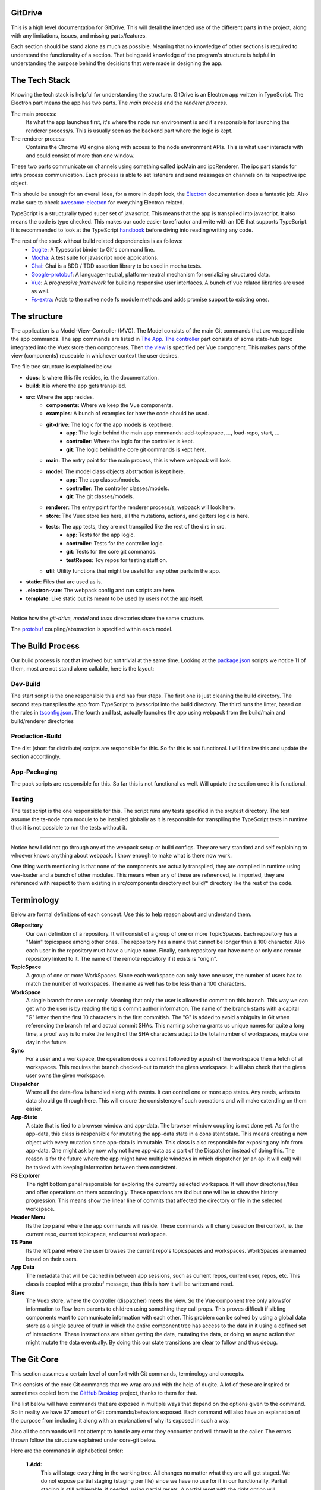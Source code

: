 ========
GitDrive
========
This is a high level documentation for GitDrive. This will detail the
intended use of the different parts in the project, along with any limitations,
issues, and missing parts/features.

Each section should be stand alone as much as possible. Meaning that no knowledge
of other sections is required to understand the functionality of a section.
That being said knowledge of the program's structure is helpful in understanding
the purpose behind the decisions that were made in designing the app.

==============
The Tech Stack
==============
Knowing the tech stack is helpful for understanding the structure. GitDrive is an Electron
app written in TypeScript. The Electron part means the app has two parts. The *main process*
and the *renderer process*.

The main process:
    Its what the app launches first, it's where the node run environment is and
    it's responsible for launching the renderer process/s. This is usually seen as the backend
    part where the logic is kept.

The renderer process:
    Contains the Chrome V8 engine along with access to the node environment APIs. This is what
    user interacts with and could consist of more than one window.

These two parts communicate on channels using something called ipcMain and ipcRenderer.
The ipc part stands for intra process communication. Each process is able to set listeners and send
messages on channels on its respective ipc object.

This should be enough for an overall idea, for a more in depth look, the Electron_ documentation
does a fantastic job. Also make sure to check awesome-electron_ for everything Electron related.

TypeScript is a structurally typed super set of javascript. This means that the app is transpiled
into javascript. It also means the code is type checked. This makes our code easier to refractor and
write with an IDE that supports TypeScript. It is recommended to look at the TypeScript handbook_
before diving into reading/writing any code.

The rest of the stack without build related dependencies is as follows:
    - Dugite_: A Typescript binder to Git's command line.
    - Mocha_: A test suite for javascript node applications.
    - Chai_: Chai is a BDD / TDD assertion library to be used in mocha tests.
    - Google-protobuf_: A language-neutral, platform-neutral mechanism for serializing structured data.
    - Vue_: A *progressive framework* for building responsive user interfaces. A bunch of vue related libraries are used as well.
    - Fs-extra_: Adds to the native node fs module methods and adds promise support to existing ones.

=============
The structure
=============
The application is a Model-View-Controller (MVC). The Model consists of the main Git commands that are
wrapped into the app commands. The app commands are listed in `The App`_. `The controller`_ part
consists of some state-hub logic integrated into the Vuex store then components. Then `the view`_
is specified per Vue component. This makes parts of the view (components) reuseable in whichever
context the user desires.

The file tree structure is explained below:

- **docs**: Is where this file resides, ie. the documentation.
- **build**: It is where the app gets transpiled.
- **src**: Where the app resides.
    + **components**: Where we keep the Vue components.
    + **examples**: A bunch of examples for how the code should be used.
    + **git-drive**: The logic for the app models is kept here.
        * **app**: The logic behind the main app commands: add-topicspace, ..., load-repo, start, ...
        * **controller**: Where the logic for the controller is kept.
        * **git**: The logic behind the core git commands is kept here.
    + **main**: The entry point for the main process, this is where webpack will look.
    + **model**: The model class objects abstraction is kept here.
        * **app**: The app classes/models.
        * **controller**: The controller classes/models.
        * **git**: The git classes/models.
    + **renderer**: The entry point for the renderer process/s, webpack will look here.
    + **store**: The Vuex store lies here, all the mutations, actions, and getters logic is here.
    + **tests**: The app tests, they are not transpiled like the rest of the dirs in src.
        * **app**: Tests for the app logic.
        * **controller**: Tests for the controller logic.
        * **git**: Tests for the core git commands.
        * **testRepos**: Toy repos for testing stuff on.
    + **util**: Utility functions that might be useful for any other parts in the app.
- **static**: Files that are used as is.
- **.electron-vue**: The webpack config and run scripts are here.
- **template**: Like static but its meant to be used by users not the app itself.

---------------------------

Notice how the *git-drive*, *model* and *tests* directories share the same structure.

The `protobuf`_ coupling/abstraction is specified within each model.

=================
The Build Process
=================

Our build process is not that involved but not trivial at the same time. Looking at the package.json_
scripts we notice 11 of them, most are not stand alone callable, here is the layout:

Dev-Build
---------
The start script is the one responsible this and has four steps. The first one is just cleaning the
build directory. The second step transpiles the app from TypeScript to javascript into the build
directory. The third runs the linter, based on the rules in tsconfig.json_. The fourth and last,
actually launches the app using webpack from the build/main and build/renderer directories

Production-Build
----------------
The dist (short for distribute) scripts are responsible for this. So far this is not functional.
I will finalize this and update the section accordingly.

App-Packaging
--------------
The pack scripts are responsible for this. So far this is not functional as well. Will update
the section once it is functional.

Testing
--------
The test script is the one responsible for this. The script runs any tests specified in the
src/test directory. The test assume the ts-node npm module to be installed globally as it is
responsible for transpiling the TypeScript tests in runtime thus it is not possible to run the
tests without it.

-----------------------------------

Notice how I did not go through any of the webpack setup or build configs. They are very standard
and self explaining to whoever knows anything about webpack. I know enough to make what is there now
work.

One thing worth mentioning is that none of the components are actually transpiled, they are compiled
in runtime using vue-loader and a bunch of other modules. This means when any of these are referenced,
ie. imported, they are referenced with respect to them existing in src/components directory not build/*
directory like the rest of the code.


===========
Terminology
===========
Below are formal definitions of each concept. Use this to help reason about and understand them.

**GRepository**
    Our own definition of a repository. It will consist of a group of one or more TopicSpaces.
    Each repository has a "Main" topicspace among other ones. The repository has a name that
    cannot be longer than a 100 character. Also each user in the repository must have a unique
    name. Finally, each repository can have none or only one remote repository linked to it. The
    name of the remote repository if it exists is "origin".

**TopicSpace**
    A group of one or more WorkSpaces. Since each workspace can only have one user, the number
    of users has to match the number of workspaces. The name as well has to be less than a 100
    characters.

**WorkSpace**
    A single branch for one user only. Meaning that only the user is allowed to commit on this branch.
    This way we can get who the user is by reading the tip's commit author information. The name of
    the branch starts with a capital "G" letter then the first 10 characters in the first
    commitish. The "G" is added to avoid ambiguity in Git when referencing the branch ref and
    actual commit SHAs. This naming schema grants us unique names for quite a long time, a proof way
    is to make the length of the SHA characters adapt to the total number of workspaces, maybe one
    day in the future.

**Sync**
    For a user and a workspace, the operation does a commit followed by a push of the workspace then
    a fetch of all workspaces. This requires the branch checked-out to match the given workspace. It
    will also check that the given user owns the given workspace.

**Dispatcher**
    Where all the data-flow is handled along with events. It can control one or more app states. Any
    reads, writes to data should go through here. This will ensure the consistency of such operations
    and will make extending on them easier.

**App-State**
    A state that is tied to a browser window and app-data. The browser window coupling is not done
    yet. As for the app-data, this class is responsible for mutating the app-data state in a
    consistent state. This means creating a new object with every mutation since app-data is immutable.
    This class is also responsible for exposing any info from app-data. One might ask by now why not
    have app-data as a part of the Dispatcher instead of doing this. The reason is for the future where
    the app might have multiple windows in which dispatcher (or an api it will call) will be tasked
    with keeping information between them consistent.

**FS Explorer**
    The right bottom panel responsible for exploring the currently selected workspace. It will show
    directories/files and offer operations on them accordingly. These operations are tbd but one
    will be to show the history progression. This means show the linear line of commits that affected
    the directory or file in the selected workspace.

**Header Menu**
    Its the top panel where the app commands will reside. These commands will chang based on thei
    context, ie. the current repo, current topicspace, and current workspace.

**TS Pane**
    Its the left panel where the user browses the current repo's topicspaces and workspaces.
    WorkSpaces are named based on their users.

**App Data**
    The metadata that will be cached in between app sessions, such as current repos, current user,
    repos, etc. This class is coupled with a protobuf message, thus this is how it will be written
    and read.

**Store**
    The Vuex store, where the controller (dispatcher) meets the view. So the Vue component tree
    only allowsfor information to flow from parents to children using something they call props.
    This proves difficult if sibling components want to communicate information with each other.
    This problem can be solved by using a global data store as a single source of truth in which
    the entire component tree has access to the data in it using a defined set of interactions.
    These interactions are either getting the data, mutating the data, or doing an async action
    that might mutate the data eventually. By doing this our state transitions are clear to
    follow and thus debug.

============
The Git Core
============
This section assumes a certain level of comfort with Git commands, terminology and concepts.

This consists of the core Git commands that we wrap around with the help of dugite. A lof of
these are inspired or sometimes copied from the `GitHub Desktop`_ project, thanks to them
for that.

The list below will have commands that are exposed in multiple ways that depend on the
options given to the command. So in reality we have 37 amount of Git commands/behaviors
exposed. Each command will also have an explanation of the purpose from including it along
with an explanation of why its exposed in such a way.

Also all the commands will not attempt to handle any error they encounter and will throw it
to the caller. The errors thrown follow the structure explained under core-git below.

Here are the commands in alphabetical order:

    **1.Add:**
        This will stage everything in the working tree. All changes no matter what they are
        will get staged. We do not expose partial staging (staging per file) since we have no
        use for it in our functionality. Partial staging is still achievable, if needed,
        using partial resets. A partial reset with the right option will effectively undo
        an add. The addOptions param is experimental, ie. not tested at all.
    **2.Branch:**
        We have two actions from the branch command.

        The first is to create a branch, which given a valid name with length less than a
        100 characters and a committish tip will create a branch at the committish. HEAD has
        to be explicitly specified to avoid ambiguity.

        The second is renaming a branch, which given a branch and a new valid name
        will rename the branch to that name. We use rename while creating workspaces after we
        create the first commit on them since we need the first 10 SHAs characters from it.
    **3.Checkout:**
        We have four actions from the checkout command.

        The first is just a normal checkout of a ref. Usually the ref will be a branch object,
        in fact this command is only used to checkout branches. The reason behind accepting
        a string is because of metadata branches. It turned out its a lot of headache to keep
        track of the metadata branch in a branch object so we only keep track of its ref name
        per repository and we used that name (string) to checkout when needed.

        The second is our beloved partial checkout. Given a list of paths and ref, the command
        will checkout the state of those paths based on the ref into the current working tree.
        This operation should be run on an empty workspace.

        The third is orphan checkout. Given a new branch name and a starting point, it will
        create an orphan branch based on the point. An orphan branch points to not commits,
        effectively breaking the history. This will be used when we create a new topicspace
        to ensure their independence.

        The fourth is to checkout and create a branch. Given a branch name and a start point
        it creates a branch at that point and checks it out. This is just here to save us a
        shell-out call, its two birds one stone.

    **4.Clone:**
        We have one action from the clone command.

        Its your normal clone call. Given a valid url and a path, it will clone the url
        repository into that path. There is a bit of work to be done on that command. We still
        need to figure out authentication. We disable the use of any default authentication
        handlers in order to implement ours. Will update the section once its done.

    **5.Commit:**
        We have one acton from the commit command.

        Its a commit but with stuff baked in it. So given an author's name and email, a summary
        and a message, it will create a commit under HEAD with author and email set. Before
        committing, it will unstage everything then stage it all again.

    **6.core-git:**
        This is just a wrapper around the dugite exec command. The wrapper is meant to be used
        to extend on the error handling and result of dugite's api. The class GitError defines
        our errors in which each error has a human readable description of the error,
        the errored command's arguments, the error enum from dugite/errors.ts, and the
        actual text of the error. An error is triggered whenever the process returns with a none
        zero exit code. The wrapper does not attempt to handle any errors, its all left to the
        caller.

    **7.Diff-index:**
        We have one action from the command. The code for this was taken from the
        `GitHub Desktop`_ project.

        As the name suggests, the command will return a list of of files who have changes in the
        indexing are when compared against HEAD.

    **8.Diff:**
        We have five actions from the diff command. The code for this was take from the
        `GitHub Desktop`_ project.

        The first is for getting a commit's diff. Given a file and a commitish, it will return
        the diff of the file between the commit and the commit's parent. This could be used to
        check if a commit introduces a change to a file. This command is actually an exception in
        the fact that it uses log instead of the diff command, it returns a diff though and that is
        what matters.

        The second is for getting a diff between a file and the working tree. Given a file, the
        command renders the diff for a file within the repository working tree. The file
        will be compared against HEAD if it's tracked, if not it'll be compared to an empty
        file meaning that all content in the file will be treated as additions.

        The third for getting an image diff. This is not going to be used for now, it is there
        since I didn't write this code.

        The fourth is a utility function that converts rawDiff or changes to an IDiff object. This
        is implementation specific, its exported since it might be useful given the type of diff
        a user posses. Explaining the command is tedious and not necessary.

        The fifth is for getting a binary blob of an image. Again for now this is not used.

    **9.Fetch:**
        There are two actions from the fetch command.

        The first is to just fetch all the refs in a repository. Given that our repositories will
        only have one remote branch called origin then we fetch all the refs from it. Notice how the
        command does not check whether the remote repository exist in the given repository. This
        check if left for the caller to do as it might become redundant.

        The second is for fetching a specific ref. Given the name of the ref the function will fetch
        it down. Again this does fetch from origin and does not check whether the remote repository
        exists. This also does not check the existance of the given ref.

        :Notice:
            The authentication is not implemented for this as well, in fact it is not
            implemented for any network related command.

    **10.For-each-ref:**
        There is one action from this command.

        Its a getter for refs in the repository based on a namespace. So given a namespace, the
        command will return an array with all the refs under the namespace. For example, giving
        the command refs/heads will return all the local branches. Another example is giving the
        command remotes/origin will return all the remote refs in remote repository origin. Call
        the function with just a repository to get all the refs.

    **11.Init:**
        There is one action from this command.

        Its just an init of a repo given a path that exists. Notice that the function does not
        check if the path exists, this is left for the caller.

    **12.Log:**
        There are three actions from this command. This code was taken from the `GitHub Desktop`_
        project.

        The first is a getter of commits. Given a revision range (a git defined concept), and a
        limit the command will return an array of the commits that fall within the range.

        The second gets the changed files per commit. Given a commitish, the command will
        return an array the files that were changed by the commit.

        The third retrieves a single commit based on a ref. Given a ref, the command will return
        the commit the ref is pointing to or null if the ref doesn't point to a commit.

    **13.Pull:**
        There is one action from the pull command.

        Its just a normal pull of the current HEAD. This should not be used and is there only for the
        possibility of needing it. The main problem is that users can make commits through GitHub,
        commits that won't follow our rules and we have to deal with it. We will see. We maybe able to
        tolerate the owner of the branch rebasing some remote commits made on their own branch.

        :Notice:
            Authentication is not implemented.

    **14.Push:**
        Similar to fetch, there are two actions from the push command.

        The first is just a push of a branch. Given a branch name, the command will push it to its
        tracked upstream branch, origin in our case.

        The second is a push of all refs. Again this will push to origin.

        :Notice:
            None of these commands checks if origin is setup, this is left to the caller.
               Also authentication is not implemented.

    **15.Remote:**
        There are three actions from the remote command.

        The first is a getter of a remote. Given a repository, the command will return the one and
        only remote as an IRemote object, the object will contain the name and url.

        The second is to add origin. Given a url, the command will add origin with the url into the
        remote repositories list.

        The third is to change the remote repo. Given new url, the command will change the url of
        origin to the url given.

    **16.Reset:**
        There are three actions from the reset command.

        The first is a ref based reset. Given a ref and a reset mode, the command will reset the
        current working tree to that ref based on the mode given.

        The second is a path based reset. Given a ref, a mode and a list of paths, the command will
        reset the current working tree's paths to the state in the ref based on the mode.

        The third is a HEAD based reset. When called on a repo, the command will effectively
        un-stage all the changes in the current working tree.

        :Notice:
            Given the ResetMode enum, there are only two reset modes possible to use,
            soft and mixed resets. Hard resets are not possible.

    **17.Rev-parse:**
        There are two actions from the rev-parse command.

        The first is a getter of the top level path of a repository. Given a path, the function
        will return the top level absolute path of that git repository or null if it isn't a
        git repository.

        The second verifies wether the path is a root of git repository. Given a path, the
        function will use the one above to return whether the path is the root path in a
        repository or it isn't. This is used to determine whether we can start a repository
        at a path or not, because if its already a repository we cannot. The fact that we
        only care about the root path is because we want the user to be able to nest their
        repositories within each other. Nesting repositories is easy as long as the
        .gitignore files are updated correctly.

    **18.Show:**
        There are two closely related actions from the show command.

        The first gets the binary blob content of a file based on a commit. Given a commitish,
        and a path, the function will return a buffer that contains the contents of the file
        based on the commitish. This function is super helpful when reading from the metadata
        branch for example. Using it we are able to read the metadata protobuf file without
        having to checkout the branch.

        The second is just like the first except that it takes a length argument. The length
        represents the maximum amount of bytes to be read from the file. This is helpful if
        its anticipated the file is going to be too big.

    **19.Statue:**
        There is one action from the statue command. This code was taken from the
        `GitHub Desktop`_ project.

        Its a getters for the current working tree status based from the top level of the
        repository. When run on a repository the command will return an IStatusResult object
        that contains: The name of the current branch, the current upstream branch
        (if it exists), the current tip commit's SHA, whether the branch is ahead or
        behind its upstream, if the repository exists, and lastly a WorkingDirectoryStatus
        object that has a list of WorkingDirectroyFileChanges of the current files to be
        staged in the current working tree.

        :Notice:
            There is no explicit notion of partial staging, the way to do it is to give
            the WorkingDirectoryStatus class (in model/status.ts) a selected list of
            WorkingDirectroyFileChanges.

            Also the command will not have any relative paths for the files it returns
            since it is run from the top level of the repository. The status command's
            output changes based on the current *working directory*.

========
Protobuf
========

=======
The App
=======

==============
The Controller
==============

========
The View
========


.. _Electron: https://electronjs.org/docs
.. _awesome-electron: https://github.com/sindresorhus/awesome-electron
.. _handbook: https://www.typescriptlang.org/docs/handbook/basic-types.html
.. _dugite: https://github.com/desktop/dugite
.. _mocha: https://mochajs.org/
.. _chai: http://www.chaijs.com/
.. _google-protobuf: https://developers.google.com/protocol-buffers/
.. _vue: https://vuejs.org
.. _fs-extra: https://github.com/jprichardson/node-fs-extra
.. _package.json: ../package.json
.. _tsconfig.json: ../tsconfig.json
.. _GitHub Desktop: https://github.com/desktop/desktop
